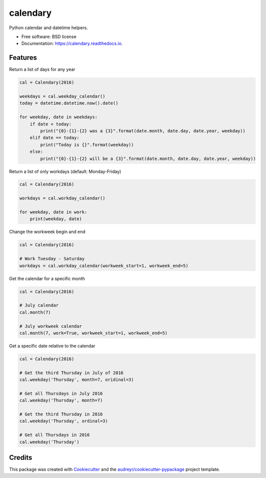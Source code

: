 ===============================
calendary
===============================


.. image:: https://img.shields.io/pypi/v/calendary.svg
        :target: https://pypi.python.org/pypi/calendary

.. image:: https://travis-ci.org/DavidHickman/calendary.svg?branch=master
    :target: https://travis-ci.org/DavidHickman/calendary

.. image:: https://readthedocs.org/projects/calendary/badge/?version=latest
        :target: https://calendary.readthedocs.io/en/latest/?badge=latest
        :alt: Documentation Status

.. image:: https://pyup.io/repos/github/davidhickman/calendary/shield.svg
     :target: https://pyup.io/repos/github/davidhickman/calendary/
     :alt: Updates

.. image:: https://pyup.io/repos/github/davidhickman/calendary/python-3-shield.svg
     :target: https://pyup.io/repos/github/davidhickman/calendary/
     :alt: Python 3


Python calendar and datetime helpers.


* Free software: BSD license
* Documentation: https://calendary.readthedocs.io.


Features
--------

Return a list of days for any year

.. code-block:: python

    cal = Calendary(2016)

    weekdays = cal.weekday_calendar()
    today = datetime.datetime.now().date()

    for weekday, date in weekdays:
        if date < today:
            print("{0}-{1}-{2} was a {3}".format(date.month, date.day, date.year, weekday))
        elif date == today:
            print("Today is {}".format(weekday))
        else:
            print("{0}-{1}-{2} will be a {3}".format(date.month, date.day, date.year, weekday))


Return a list of only workdays (default: Monday-Friday)

.. code-block:: python

    cal = Calendary(2016)

    workdays = cal.workday_calendar()

    for weekday, date in work:
        print(weekday, date)


Change the workweek begin and end

.. code-block:: python

    cal = Calendary(2016)

    # Work Tuesday - Saturday
    workdays = cal.workday_calendar(workweek_start=1, workweek_end=5)


Get the calendar for a specific month

.. code-block:: python

    cal = Calendary(2016)

    # July calendar
    cal.month(7)

    # July workweek calendar
    cal.month(7, work=True, workweek_start=1, workweek_end=5)


Get a specific date relative to the calendar

.. code-block:: python

    cal = Calendary(2016)

    # Get the third Thursday in July of 2016
    cal.weekday('Thursday', month=7, oridinal=3)

    # Get all Thursdays in July 2016
    cal.weekday('Thursday', month=7)

    # Get the third Thursday in 2016
    cal.weekday('Thursday', ordinal=3)

    # Get all Thursdays in 2016
    cal.weekday('Thursday')


Credits
---------

This package was created with Cookiecutter_ and the `audreyr/cookiecutter-pypackage`_ project template.

.. _Cookiecutter: https://github.com/audreyr/cookiecutter
.. _`audreyr/cookiecutter-pypackage`: https://github.com/audreyr/cookiecutter-pypackage
